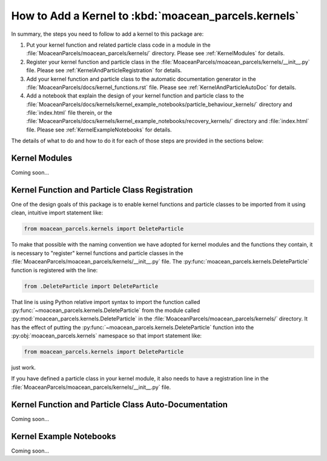 .. Copyright 2021 – present, UBC EOAS MOAD Group and The University of British Columbia
..
.. Licensed under the Apache License, Version 2.0 (the "License");
.. you may not use this file except in compliance with the License.
.. You may obtain a copy of the License at
..
..    https://www.apache.org/licenses/LICENSE-2.0
..
.. Unless required by applicable law or agreed to in writing, software
.. distributed under the License is distributed on an "AS IS" BASIS,
.. WITHOUT WARRANTIES OR CONDITIONS OF ANY KIND, either express or implied.
.. See the License for the specific language governing permissions and
.. limitations under the License.

*****************************************************
How to Add a Kernel to :kbd:`moacean_parcels.kernels`
*****************************************************

In summary,
the steps you need to follow to add a kernel to this package are:

#. Put your kernel function and related particle class code in a module in the
   :file:`MoaceanParcels/moacean_parcels/kernels/` directory.
   Please see :ref:`KernelModules` for details.

#. Register your kernel function and particle class in the
   :file:`MoaceanParcels/moacean_parcels/kernels/__init__.py` file.
   Please see :ref:`KernelAndParticleRegistration` for details.

#. Add your kernel function and particle class to the automatic documentation generator in the
   :file:`MoaceanParcels/docs/kernel_functions.rst` file.
   Please see :ref:`KernelAndParticleAutoDoc` for details.

#. Add a notebook that explain the design of your kernel function and particle class to the
   :file:`MoaceanParcels/docs/kernels/kernel_example_notebooks/particle_behaviour_kernels/`
   directory and :file:`index.html` file therein,
   or the
   :file:`MoaceanParcels/docs/kernels/kernel_example_notebooks/recovery_kernels/` directory
   and :file:`index.html` file.
   Please see :ref:`KernelExampleNotebooks` for details.

The details of what to do and how to do it for each of those steps are provided in the sections 
below:


.. _KernelModules:

Kernel Modules
==============

Coming soon...


.. _KernelAndParticleRegistration:

Kernel Function and Particle Class Registration
===============================================

One of the design goals of this package is to enable kernel functions and particle classes
to be imported from it using clean,
intuitive import statement like:

.. code-block::  python

   from moacean_parcels.kernels import DeleteParticle

To make that possible with the naming convention we have adopted for kernel modules and the  
functions they contain,
it is necessary to "register" kernel functions and particle classes in the
:file:`MoaceanParcels/moacean_parcels/kernels/__init__.py` file.
The :py:func:`moacean_parcels.kernels.DeleteParticle` function is registered with the line:

.. code-block:: python

   from .DeleteParticle import DeleteParticle

That line is using Python relative import syntax to import the function called
:py:func:`~moacean_parcels.kernels.DeleteParticle` from the module called
:py:mod:`moacean_parcels.kernels.DeleteParticle` in the 
:file:`MoaceanParcels/moacean_parcels/kernels/` directory.
It has the effect of putting the :py:func:`~moacean_parcels.kernels.DeleteParticle` function into
the :py:obj:`moacean_parcels.kernels` namespace so that import statement like:

.. code-block::  python

   from moacean_parcels.kernels import DeleteParticle

just work.

If you have defined a particle class in your kernel module,
it also needs to have a registration line in the
:file:`MoaceanParcels/moacean_parcels/kernels/__init__.py` file.
   

.. _KernelAndParticleAutoDoc:

Kernel Function and Particle Class Auto-Documentation
=====================================================

Coming soon...
      

.. _KernelExampleNotebooks:

Kernel Example Notebooks
========================

Coming soon...
   
